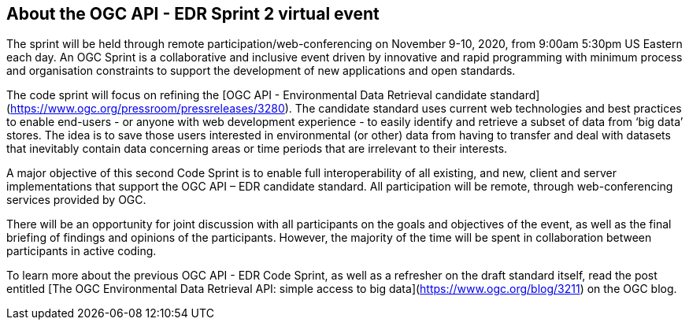 == About the OGC API - EDR Sprint 2 virtual event

The sprint will be held through remote participation/web-conferencing on November 9-10, 2020, from 9:00am 5:30pm US Eastern each day. An OGC Sprint is a collaborative and inclusive event driven by innovative and rapid programming with minimum process and organisation constraints to support the development of new applications and open standards.

The code sprint will focus on refining the [OGC API - Environmental Data Retrieval candidate standard](https://www.ogc.org/pressroom/pressreleases/3280). The candidate standard uses current web technologies and best practices to enable end-users - or anyone with web development experience - to easily identify and retrieve a subset of data from ‘big data’ stores. The idea is to save those users interested in environmental (or other) data from having to transfer and deal with datasets that inevitably contain data concerning areas or time periods that are irrelevant to their interests.

A major objective of this second Code Sprint is to enable full interoperability of all existing, and new, client and server implementations that support the OGC API – EDR candidate standard. All participation will be remote, through web-conferencing services provided by OGC.

There will be an opportunity for joint discussion with all participants on the goals and objectives of the event, as well as the final briefing of findings and opinions of the participants. However, the majority of the time will be spent in collaboration between participants in active coding.

To learn more about the previous OGC API - EDR Code Sprint, as well as a refresher on the draft standard itself, read the post entitled [The OGC Environmental Data Retrieval API: simple access to big data](https://www.ogc.org/blog/3211) on the OGC blog.
